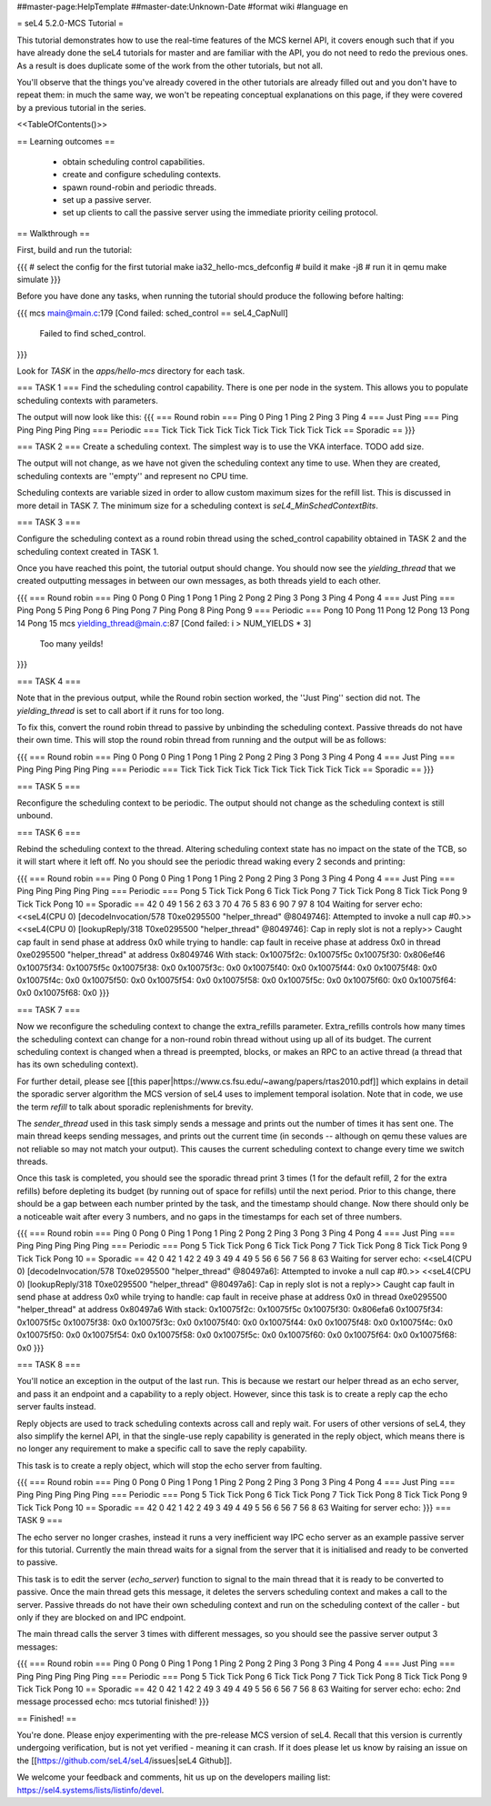 ##master-page:HelpTemplate
##master-date:Unknown-Date
#format wiki
#language en

= seL4 5.2.0-MCS Tutorial =

This tutorial demonstrates how to use the real-time features of the MCS kernel API, it covers enough such that if you have already done the seL4 tutorials for master and are familiar with the API, you do not need to redo the previous ones. As a result is does duplicate some of the work from the other tutorials, but not all. 

You'll observe that the things you've already covered in the other tutorials are already filled out and you don't have to repeat them: in much the same way, we won't be repeating conceptual explanations on this page, if they were covered by a previous tutorial in the series.

<<TableOfContents()>>

== Learning outcomes ==

 * obtain scheduling control capabilities.
 * create and configure scheduling contexts.
 * spawn round-robin and periodic threads.
 * set up a passive server.
 * set up clients to call the passive server using the immediate priority ceiling protocol.

== Walkthrough ==

First, build and run the tutorial:

{{{
# select the config for the first tutorial 
make ia32_hello-mcs_defconfig
# build it
make -j8
# run it in qemu
make simulate
}}}

Before you have done any tasks, when running the tutorial should produce the following before halting:

{{{
mcs main@main.c:179 [Cond failed: sched_control == seL4_CapNull]
        Failed to find sched_control.
}}}

Look for `TASK` in the `apps/hello-mcs` directory for each task.

=== TASK 1 ===
Find the scheduling control capability. There is one per node in the system. This allows you to populate scheduling contexts with parameters.

The output will now look like this:
{{{
=== Round robin ===
Ping 0
Ping 1
Ping 2
Ping 3
Ping 4
=== Just Ping ===
Ping
Ping
Ping
Ping
Ping
=== Periodic ===
Tick
Tick
Tick
Tick
Tick
Tick
Tick
Tick
Tick
Tick
== Sporadic ==
}}}

=== TASK 2 ===
Create a scheduling context. The simplest way is to use the VKA interface. TODO add size. 

The output will not change, as we have not given the scheduling context any time to use. When they are created, scheduling contexts are ''empty'' and represent no CPU time. 

Scheduling contexts are variable sized in order to allow custom maximum sizes for the refill list. This is discussed in more detail in TASK 7. The minimum size for a scheduling context is `seL4_MinSchedContextBits`.

=== TASK 3 ===

Configure the scheduling context as a round robin thread using the sched_control capability obtained in TASK 2 and the scheduling context created in TASK 1.
 
Once you have reached this point, the tutorial output should change. You should now see the `yielding_thread` that we created outputting messages in between our own messages, as both threads yield to each other. 

{{{
=== Round robin ===
Ping 0
Pong 0
Ping 1
Pong 1
Ping 2
Pong 2
Ping 3
Pong 3
Ping 4
Pong 4
=== Just Ping ===
Ping
Pong 5
Ping
Pong 6
Ping
Pong 7
Ping
Pong 8
Ping
Pong 9
=== Periodic ===
Pong 10
Pong 11
Pong 12
Pong 13
Pong 14
Pong 15
mcs yielding_thread@main.c:87 [Cond failed: i > NUM_YIELDS * 3]
        Too many yeilds!
}}}

=== TASK 4 ===

Note that in the previous output, while the Round robin section worked, the ''Just Ping'' section did not. The `yielding_thread` is set to call abort if it runs for too long. 
 
To fix this, convert the round robin thread to passive by unbinding the scheduling context. Passive threads do not have their own time. This will stop the round robin thread from running and the output will be as follows:

{{{
=== Round robin ===
Ping 0
Pong 0
Ping 1
Pong 1
Ping 2
Pong 2
Ping 3
Pong 3
Ping 4
Pong 4
=== Just Ping ===
Ping
Ping
Ping
Ping
Ping
=== Periodic ===
Tick
Tick
Tick
Tick
Tick
Tick
Tick
Tick
Tick
Tick
== Sporadic ==
}}}

=== TASK 5 ===

Reconfigure the scheduling context to be periodic. The output should not change as the scheduling context is still unbound. 

=== TASK 6 ===

Rebind the scheduling context to the thread. Altering scheduling context state has no impact on the 
state of the TCB, so it will start where it left off. No you should see the periodic thread waking every 2 seconds and printing:

{{{
=== Round robin ===
Ping 0
Pong 0
Ping 1
Pong 1
Ping 2
Pong 2
Ping 3
Pong 3
Ping 4
Pong 4
=== Just Ping ===
Ping
Ping
Ping
Ping
Ping
=== Periodic ===
Pong 5
Tick
Tick
Pong 6
Tick
Tick
Pong 7
Tick
Tick
Pong 8
Tick
Tick
Pong 9
Tick
Tick
Pong 10
== Sporadic ==
42
0
49
1
56
2
63
3
70
4
76
5
83
6
90
7
97
8
104
Waiting for server
echo:
<<seL4(CPU 0) [decodeInvocation/578 T0xe0295500 "helper_thread" @8049746]: Attempted to invoke a null cap #0.>>
<<seL4(CPU 0) [lookupReply/318 T0xe0295500 "helper_thread" @8049746]: Cap in reply slot is not a reply>>
Caught cap fault in send phase at address 0x0
while trying to handle:
cap fault in receive phase at address 0x0
in thread 0xe0295500 "helper_thread" at address 0x8049746
With stack:
0x10075f2c: 0x10075f5c
0x10075f30: 0x806ef46
0x10075f34: 0x10075f5c
0x10075f38: 0x0
0x10075f3c: 0x0
0x10075f40: 0x0
0x10075f44: 0x0
0x10075f48: 0x0
0x10075f4c: 0x0
0x10075f50: 0x0
0x10075f54: 0x0
0x10075f58: 0x0
0x10075f5c: 0x0
0x10075f60: 0x0
0x10075f64: 0x0
0x10075f68: 0x0
}}}

=== TASK 7 ===

Now we reconfigure the scheduling context to change the extra_refills parameter. Extra_refills controls how many times the scheduling context can change for a non-round robin thread without using up all of its budget. The current scheduling context is changed when a thread is preempted, blocks, or makes an RPC to an active thread (a thread that has its own scheduling context).

For further detail, please see [[this paper|https://www.cs.fsu.edu/~awang/papers/rtas2010.pdf]] which explains in detail the sporadic server algorithm the MCS version of seL4 uses to implement temporal isolation. Note that in code, we use the term `refill` to talk about sporadic replenishments for brevity. 

The `sender_thread` used in this task simply sends a message and prints out the number of times it has sent one. The main thread keeps sending messages, and prints out the current time (in seconds -- although on qemu these values are not reliable so may not match your output). This causes the current scheduling context to change every time we switch threads.

Once this task is completed, you should see the sporadic thread print 3 times (1 for the default refill, 2 for the extra refills) before depleting its budget (by running out of space for refills) until the next period. Prior to this change, there should be a gap between each number printed by the task, and the timestamp should change. Now there should only be a noticeable wait after every 3 numbers, and no gaps in the timestamps for each set of three numbers. 

{{{
=== Round robin ===
Ping 0
Pong 0
Ping 1
Pong 1
Ping 2
Pong 2
Ping 3
Pong 3
Ping 4
Pong 4
=== Just Ping ===
Ping
Ping
Ping
Ping
Ping
=== Periodic ===
Pong 5
Tick
Tick
Pong 6
Tick
Tick
Pong 7
Tick
Tick
Pong 8
Tick
Tick
Pong 9
Tick
Tick
Pong 10
== Sporadic ==
42
0
42
1
42
2
49
3
49
4
49
5
56
6
56
7
56
8
63
Waiting for server
echo:
<<seL4(CPU 0) [decodeInvocation/578 T0xe0295500 "helper_thread" @80497a6]: Attempted to invoke a null cap #0.>>
<<seL4(CPU 0) [lookupReply/318 T0xe0295500 "helper_thread" @80497a6]: Cap in reply slot is not a reply>>
Caught cap fault in send phase at address 0x0
while trying to handle:
cap fault in receive phase at address 0x0
in thread 0xe0295500 "helper_thread" at address 0x80497a6
With stack:
0x10075f2c: 0x10075f5c
0x10075f30: 0x806efa6
0x10075f34: 0x10075f5c
0x10075f38: 0x0
0x10075f3c: 0x0
0x10075f40: 0x0
0x10075f44: 0x0
0x10075f48: 0x0
0x10075f4c: 0x0
0x10075f50: 0x0
0x10075f54: 0x0
0x10075f58: 0x0
0x10075f5c: 0x0
0x10075f60: 0x0
0x10075f64: 0x0
0x10075f68: 0x0
}}}

=== TASK 8 ===

You'll notice an exception in the output of the last run. This is because we restart our helper thread as an echo server, and pass it an endpoint and a capability to a reply object. However, since this task is to create a reply cap the echo server faults instead.

Reply objects are used to track scheduling contexts across call and reply wait. For users of other versions of seL4, they also simplify the kernel API, in that the single-use reply capability is generated in the reply object, which means there is no longer any requirement to make a specific call to save the reply capability.

This task is to create a reply object, which will stop the echo server from faulting.

{{{
=== Round robin ===
Ping 0
Pong 0
Ping 1
Pong 1
Ping 2
Pong 2
Ping 3
Pong 3
Ping 4
Pong 4
=== Just Ping ===
Ping
Ping
Ping
Ping
Ping
=== Periodic ===
Pong 5
Tick
Tick
Pong 6
Tick
Tick
Pong 7
Tick
Tick
Pong 8
Tick
Tick
Pong 9
Tick
Tick
Pong 10
== Sporadic ==
42
0
42
1
42
2
49
3
49
4
49
5
56
6
56
7
56
8
63
Waiting for server
echo:
}}}
=== TASK 9 ===

The echo server no longer crashes, instead it runs a very inefficient way IPC echo server as an example passive server for this tutorial. Currently the main thread waits for a signal from the server that it is initialised and ready to be converted to passive. 

This task is to edit the server (`echo_server`) function to signal to the main thread that it is ready to be converted to passive. Once the main thread gets this message, it deletes the servers scheduling context and makes a call to the server. Passive threads do not have their own scheduling context and run on the scheduling context of the caller - but only if they are blocked on and IPC endpoint. 

The main thread calls the server 3 times with different messages, so you should see the passive server output 3 messages:

{{{
=== Round robin ===
Ping 0
Pong 0
Ping 1
Pong 1
Ping 2
Pong 2
Ping 3
Pong 3
Ping 4
Pong 4
=== Just Ping ===
Ping
Ping
Ping
Ping
Ping
=== Periodic ===
Pong 5
Tick
Tick
Pong 6
Tick
Tick
Pong 7
Tick
Tick
Pong 8
Tick
Tick
Pong 9
Tick
Tick
Pong 10
== Sporadic ==
42
0
42
1
42
2
49
3
49
4
49
5
56
6
56
7
56
8
63
Waiting for server
echo:
echo: 2nd message processed
echo: mcs tutorial finished!
}}}

== Finished! ==

You're done. Please enjoy experimenting with the pre-release MCS version of seL4. Recall that this version is currently undergoing verification, but is not yet verified - meaning it can crash. If it does please let us know by raising an issue on the [[https://github.com/seL4/seL4/issues|seL4 Github]]. 

We welcome your feedback and comments, hit us up on the developers mailing list: https://sel4.systems/lists/listinfo/devel.
